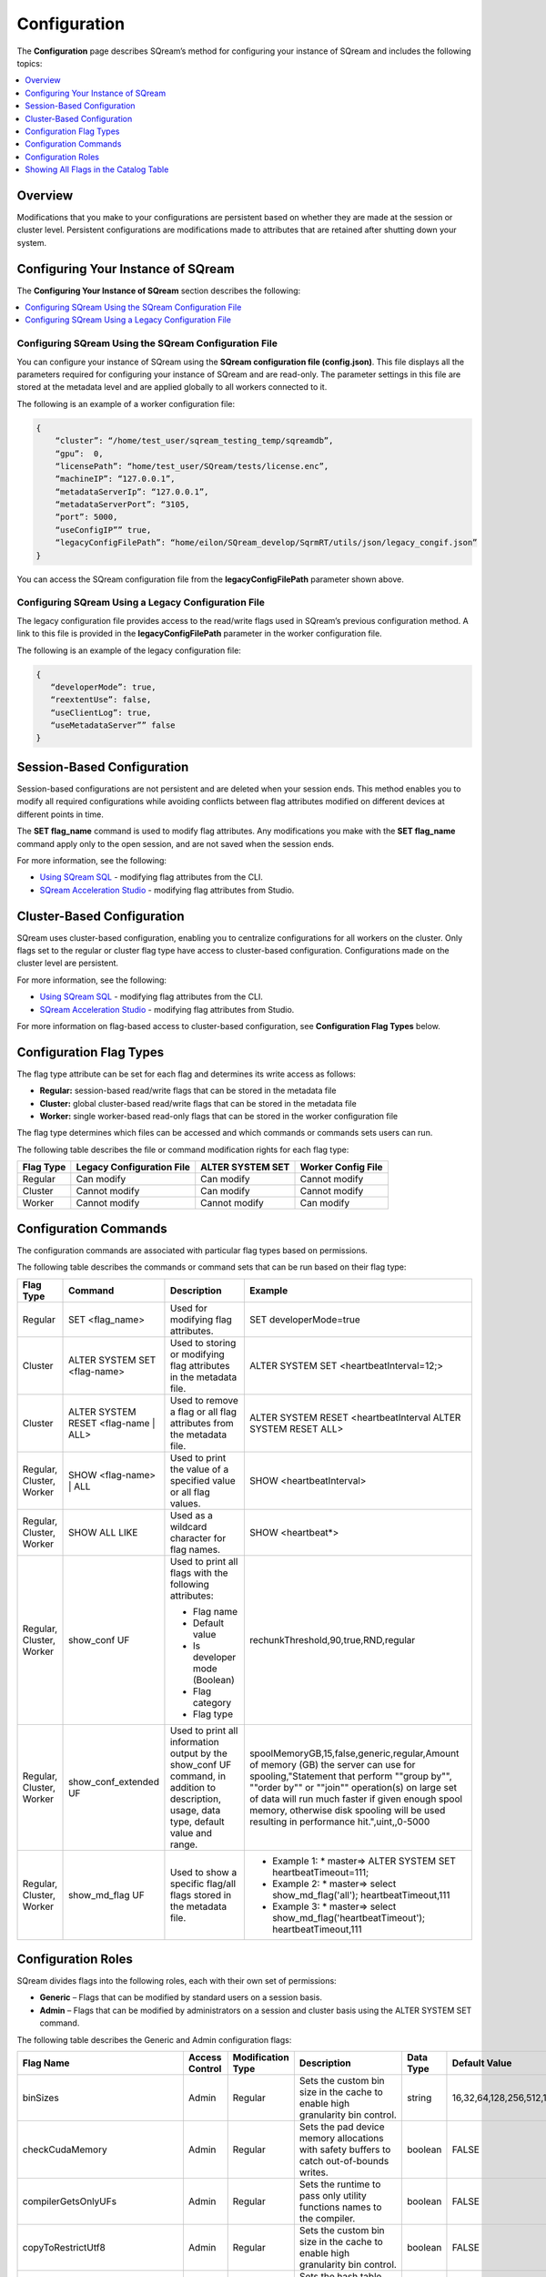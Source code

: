 .. _configuration:

**************************
Configuration
**************************

The **Configuration** page describes SQream’s method for configuring your instance of SQream and includes the following topics:

.. contents:: 
   :local:
   :depth: 1

Overview
============



Modifications that you make to your configurations are persistent based on whether they are made at the session or cluster level. Persistent configurations are modifications made to attributes that are retained after shutting down your system.


Configuring Your Instance of SQream
============
The **Configuring Your Instance of SQream** section describes the following:

.. contents:: 
   :local:
   :depth: 1

Configuring SQream Using the SQream Configuration File
-----

You can configure your instance of SQream using the **SQream configuration file (config.json)**. This file displays all the parameters required for configuring your instance of SQream and are read-only. The parameter settings in this file are stored at the metadata level and are applied globally to all workers connected to it.

The following is an example of a worker configuration file:

.. code-block:: postgres
   
   {
       “cluster”: “/home/test_user/sqream_testing_temp/sqreamdb”,
       “gpu”:  0,
       “licensePath”: “home/test_user/SQream/tests/license.enc”,
       “machineIP”: “127.0.0.1”,
       “metadataServerIp”: “127.0.0.1”,
       “metadataServerPort”: “3105,
       “port”: 5000,
       “useConfigIP”” true,
       “legacyConfigFilePath”: “home/eilon/SQream_develop/SqrmRT/utils/json/legacy_congif.json”
   }

You can access the SQream configuration file from the **legacyConfigFilePath** parameter shown above.


Configuring SQream Using a Legacy Configuration File
----------------------------

The legacy configuration file provides access to the read/write flags used in SQream’s previous configuration method. A link to this file is provided in the **legacyConfigFilePath** parameter in the worker configuration file.

The following is an example of the legacy configuration file:


.. code-block:: postgres
   
   {
      “developerMode”: true,
      “reextentUse”: false,
      “useClientLog”: true,
      “useMetadataServer”” false
   }   

Session-Based Configuration
=================
Session-based configurations are not persistent and are deleted when your session ends. This method enables you to modify all required configurations while avoiding conflicts between flag attributes modified on different devices at different points in time.

The **SET flag_name** command is used to modify flag attributes. Any modifications you make with the **SET flag_name** command apply only to the open session, and are not saved when the session ends.

For more information, see the following:

* `Using SQream SQL <https://docs.sqream.com/en/latest/reference/cli/sqream_sql.html#using-sqream-sql>`_ - modifying flag attributes from the CLI.
* `SQream Acceleration Studio <https://docs.sqream.com/en/latest/guides/operations/sqream_studio_5.4.0.html>`_ - modifying flag attributes from Studio.



Cluster-Based Configuration
==============
SQream uses cluster-based configuration, enabling you to centralize configurations for all workers on the cluster. Only flags set to the regular or cluster flag type have access to cluster-based configuration. Configurations made on the cluster level are persistent.

For more information, see the following:

* `Using SQream SQL <https://docs.sqream.com/en/latest/reference/cli/sqream_sql.html#using-sqream-sql>`_ - modifying flag attributes from the CLI.
* `SQream Acceleration Studio <https://docs.sqream.com/en/latest/guides/operations/sqream_studio_5.4.0.html>`_ - modifying flag attributes from Studio.

For more information on flag-based access to cluster-based configuration, see **Configuration Flag Types** below.



Configuration Flag Types
=====================
The flag type attribute can be set for each flag and determines its write access as follows:



* **Regular:** session-based read/write flags that can be stored in the metadata file
* **Cluster:** global cluster-based read/write flags that can be stored in the metadata file
* **Worker:** single worker-based read-only flags that can be stored in the worker configuration file

The flag type determines which files can be accessed and which commands or commands sets users can run.

The following table describes the file or command modification rights for each flag type:

+---------------+-------------------------------+----------------------+------------------------+
| **Flag Type** | **Legacy Configuration File** | **ALTER SYSTEM SET** | **Worker Config File** |
+---------------+-------------------------------+----------------------+------------------------+
| Regular       | Can modify                    | Can modify           | Cannot modify          |
+---------------+-------------------------------+----------------------+------------------------+
| Cluster       | Cannot modify                 | Can modify           | Cannot modify          |
+---------------+-------------------------------+----------------------+------------------------+
| Worker        | Cannot modify                 | Cannot modify        | Can modify             |
+---------------+-------------------------------+----------------------+------------------------+



Configuration Commands
===================
The configuration commands are associated with particular flag types based on permissions.

The following table describes the commands or command sets that can be run based on their flag type:

+--------------------------+--------------------------------------+------------------------------------------------------------------------------------------------------------------------------------------+-----------------------------------------------------------------------------------------------------------------------------------------------------------------------------------------------------------------------------------------------------------------------------------------------------------------------------------+
| **Flag Type**            | **Command**                          | **Description**                                                                                                                          | **Example**                                                                                                                                                                                                                                                                                                                       |
+--------------------------+--------------------------------------+------------------------------------------------------------------------------------------------------------------------------------------+-----------------------------------------------------------------------------------------------------------------------------------------------------------------------------------------------------------------------------------------------------------------------------------------------------------------------------------+
| Regular                  | SET <flag_name>                      | Used for modifying flag attributes.                                                                                                      | SET developerMode=true                                                                                                                                                                                                                                                                                                            |
+--------------------------+--------------------------------------+------------------------------------------------------------------------------------------------------------------------------------------+-----------------------------------------------------------------------------------------------------------------------------------------------------------------------------------------------------------------------------------------------------------------------------------------------------------------------------------+
| Cluster                  | ALTER SYSTEM SET <flag-name>         | Used to storing or modifying flag attributes in the metadata file.                                                                       | ALTER SYSTEM SET <heartbeatInterval=12;>                                                                                                                                                                                                                                                                                          |
+--------------------------+--------------------------------------+------------------------------------------------------------------------------------------------------------------------------------------+-----------------------------------------------------------------------------------------------------------------------------------------------------------------------------------------------------------------------------------------------------------------------------------------------------------------------------------+
| Cluster                  | ALTER SYSTEM RESET <flag-name | ALL> | Used to remove a flag or all flag attributes from the metadata file.                                                                     | ALTER SYSTEM RESET <heartbeatInterval ALTER SYSTEM RESET ALL>                                                                                                                                                                                                                                                                     |
+--------------------------+--------------------------------------+------------------------------------------------------------------------------------------------------------------------------------------+-----------------------------------------------------------------------------------------------------------------------------------------------------------------------------------------------------------------------------------------------------------------------------------------------------------------------------------+
| Regular, Cluster, Worker | SHOW <flag-name> | ALL               | Used to print the value of a specified value or all flag values.                                                                         | SHOW <heartbeatInterval>                                                                                                                                                                                                                                                                                                          |
+--------------------------+--------------------------------------+------------------------------------------------------------------------------------------------------------------------------------------+-----------------------------------------------------------------------------------------------------------------------------------------------------------------------------------------------------------------------------------------------------------------------------------------------------------------------------------+
| Regular, Cluster, Worker | SHOW ALL LIKE                        | Used as a wildcard character for flag names.                                                                                             | SHOW <heartbeat*>                                                                                                                                                                                                                                                                                                                 |
+--------------------------+--------------------------------------+------------------------------------------------------------------------------------------------------------------------------------------+-----------------------------------------------------------------------------------------------------------------------------------------------------------------------------------------------------------------------------------------------------------------------------------------------------------------------------------+
| Regular, Cluster, Worker | show_conf UF                         | Used to print all flags with the following attributes:                                                                                   | rechunkThreshold,90,true,RND,regular                                                                                                                                                                                                                                                                                              |
|                          |                                      |                                                                                                                                          |                                                                                                                                                                                                                                                                                                                                   |
|                          |                                      | * Flag name                                                                                                                              |                                                                                                                                                                                                                                                                                                                                   |
|                          |                                      | * Default value                                                                                                                          |                                                                                                                                                                                                                                                                                                                                   |
|                          |                                      | * Is developer mode (Boolean)                                                                                                            |                                                                                                                                                                                                                                                                                                                                   |
|                          |                                      | * Flag category                                                                                                                          |                                                                                                                                                                                                                                                                                                                                   |
|                          |                                      | * Flag type                                                                                                                              |                                                                                                                                                                                                                                                                                                                                   |
|                          |                                      |                                                                                                                                          |                                                                                                                                                                                                                                                                                                                                   |
+--------------------------+--------------------------------------+------------------------------------------------------------------------------------------------------------------------------------------+-----------------------------------------------------------------------------------------------------------------------------------------------------------------------------------------------------------------------------------------------------------------------------------------------------------------------------------+
| Regular, Cluster, Worker | show_conf_extended UF                | Used to print all information output by the show_conf UF command, in addition to description, usage, data type, default value and range. | spoolMemoryGB,15,false,generic,regular,Amount of memory (GB) the server can use for spooling,"Statement that perform ""group by"", ""order by"" or ""join"" operation(s) on large set of data will run much faster if given enough spool memory, otherwise disk spooling will be used resulting in performance hit.",uint,,0-5000 |
+--------------------------+--------------------------------------+------------------------------------------------------------------------------------------------------------------------------------------+-----------------------------------------------------------------------------------------------------------------------------------------------------------------------------------------------------------------------------------------------------------------------------------------------------------------------------------+
| Regular, Cluster, Worker | show_md_flag UF                      | Used to show a specific flag/all flags stored in the metadata file.                                                                      |* Example 1: * master=> ALTER SYSTEM SET   heartbeatTimeout=111;                                                                                                                                                                                                                                                                   |
|                          |                                      |                                                                                                                                          |* Example 2: * master=> select show_md_flag('all'); heartbeatTimeout,111                                                                                                                                                                                                                                                           | 
|                          |                                      |                                                                                                                                          |* Example 3: * master=> select show_md_flag('heartbeatTimeout'); heartbeatTimeout,111                                                                                                                                                                                                                                              |
+--------------------------+--------------------------------------+------------------------------------------------------------------------------------------------------------------------------------------+-----------------------------------------------------------------------------------------------------------------------------------------------------------------------------------------------------------------------------------------------------------------------------------------------------------------------------------+





Configuration Roles
========================
SQream divides flags into the following roles, each with their own set of permissions:

* **Generic** – Flags that can be modified by standard users on a session basis.
* **Admin** – Flags that can be modified by administrators on a session and cluster basis using the ALTER SYSTEM SET command.



The following table describes the Generic and Admin configuration flags:

+-------------------------------+--------------------+-----------------------+---------------------------------------------------------------------------------------------------------------------------------------------------------------------------------------------------------------------------------------------+---------------+----------------------------------------------------------------------------------------------------------------------------------------------------------------------------------------------------------------------------------------------------------------------------------------+--------------------+
| **Flag Name**                 | **Access Control** | **Modification Type** | **Description**                                                                                                                                                                                                                             | **Data Type** | **Default Value**                                                                                                                                                                                                                                                                      | **Allowed Values** |
+-------------------------------+--------------------+-----------------------+---------------------------------------------------------------------------------------------------------------------------------------------------------------------------------------------------------------------------------------------+---------------+----------------------------------------------------------------------------------------------------------------------------------------------------------------------------------------------------------------------------------------------------------------------------------------+--------------------+
| binSizes                      | Admin              | Regular               | Sets the custom bin size in the cache to enable high granularity bin control.                                                                                                                                                               | string        | 16,32,64,128,256,512,1024,2048,4096,8192,16384,32768,65536,131072,262144,524288,1048576,2097152,4194304,8388608,16777216,33554432,67108864,134217728,268435456,536870912,786432000,107374,1824,1342177280,1610612736,1879048192,2147483648,2415919104,2684354560,2952790016,3221225472 |                    |
+-------------------------------+--------------------+-----------------------+---------------------------------------------------------------------------------------------------------------------------------------------------------------------------------------------------------------------------------------------+---------------+----------------------------------------------------------------------------------------------------------------------------------------------------------------------------------------------------------------------------------------------------------------------------------------+--------------------+
| checkCudaMemory               | Admin              | Regular               | Sets the pad device memory allocations with safety buffers to catch out-of-bounds writes.                                                                                                                                                   | boolean       | FALSE                                                                                                                                                                                                                                                                                  | true,false         |
+-------------------------------+--------------------+-----------------------+---------------------------------------------------------------------------------------------------------------------------------------------------------------------------------------------------------------------------------------------+---------------+----------------------------------------------------------------------------------------------------------------------------------------------------------------------------------------------------------------------------------------------------------------------------------------+--------------------+
| compilerGetsOnlyUFs           | Admin              | Regular               | Sets the runtime to pass only utility functions names to the compiler.                                                                                                                                                                      | boolean       | FALSE                                                                                                                                                                                                                                                                                  | true,false         |
+-------------------------------+--------------------+-----------------------+---------------------------------------------------------------------------------------------------------------------------------------------------------------------------------------------------------------------------------------------+---------------+----------------------------------------------------------------------------------------------------------------------------------------------------------------------------------------------------------------------------------------------------------------------------------------+--------------------+
| copyToRestrictUtf8            | Admin              | Regular               | Sets the custom bin size in the cache to enable high granularity bin control.                                                                                                                                                               | boolean       | FALSE                                                                                                                                                                                                                                                                                  | true,false         |
+-------------------------------+--------------------+-----------------------+---------------------------------------------------------------------------------------------------------------------------------------------------------------------------------------------------------------------------------------------+---------------+----------------------------------------------------------------------------------------------------------------------------------------------------------------------------------------------------------------------------------------------------------------------------------------+--------------------+
| cpuReduceHashtableSize        | Admin              | Regular               | Sets the hash table size of the CpuReduce.                                                                                                                                                                                                  | uint          | 10000                                                                                                                                                                                                                                                                                  |                    |
+-------------------------------+--------------------+-----------------------+---------------------------------------------------------------------------------------------------------------------------------------------------------------------------------------------------------------------------------------------+---------------+----------------------------------------------------------------------------------------------------------------------------------------------------------------------------------------------------------------------------------------------------------------------------------------+--------------------+
| csvLimitRowLength             | Admin              | Cluster               | Sets the maximum supported CSV row length.                                                                                                                                                                                                  | uint          | 100000                                                                                                                                                                                                                                                                                 | 1-4000000000       |
+-------------------------------+--------------------+-----------------------+---------------------------------------------------------------------------------------------------------------------------------------------------------------------------------------------------------------------------------------------+---------------+----------------------------------------------------------------------------------------------------------------------------------------------------------------------------------------------------------------------------------------------------------------------------------------+--------------------+
| cudaMemcpyMaxSizeBytes        | Admin              | Regular               | Sets the chunk size for copying from CPU to GPU. If set to 0, do not divide.                                                                                                                                                                | uint          | 0                                                                                                                                                                                                                                                                                      | 0-4000000000       |
+-------------------------------+--------------------+-----------------------+---------------------------------------------------------------------------------------------------------------------------------------------------------------------------------------------------------------------------------------------+---------------+----------------------------------------------------------------------------------------------------------------------------------------------------------------------------------------------------------------------------------------------------------------------------------------+--------------------+
| CudaMemcpySynchronous         | Admin              | Regular               | Indicates if copying from/to GPU is synchronous                                                                                                                                                                                             | boolean       | FALSE                                                                                                                                                                                                                                                                                  | true,false         |
+-------------------------------+--------------------+-----------------------+---------------------------------------------------------------------------------------------------------------------------------------------------------------------------------------------------------------------------------------------+---------------+----------------------------------------------------------------------------------------------------------------------------------------------------------------------------------------------------------------------------------------------------------------------------------------+--------------------+
| cudaMemQuota                  | Admin              | Worker                | Sets the percentage of total device memory to be used by the instance.                                                                                                                                                                      | uint          | 90                                                                                                                                                                                                                                                                                     | 0-100              |
+-------------------------------+--------------------+-----------------------+---------------------------------------------------------------------------------------------------------------------------------------------------------------------------------------------------------------------------------------------+---------------+----------------------------------------------------------------------------------------------------------------------------------------------------------------------------------------------------------------------------------------------------------------------------------------+--------------------+
| developerMode                 | Admin              | Regular               | Enables modifying R&D flags.                                                                                                                                                                                                                | boolean       | FALSE                                                                                                                                                                                                                                                                                  | true,false         |
+-------------------------------+--------------------+-----------------------+---------------------------------------------------------------------------------------------------------------------------------------------------------------------------------------------------------------------------------------------+---------------+----------------------------------------------------------------------------------------------------------------------------------------------------------------------------------------------------------------------------------------------------------------------------------------+--------------------+
| enableDeviceDebugMessages     | Admin              | Regular               | Checks for CUDA error after each chunk is produced.                                                                                                                                                                                         | boolean       | FALSE                                                                                                                                                                                                                                                                                  | true,false         |
+-------------------------------+--------------------+-----------------------+---------------------------------------------------------------------------------------------------------------------------------------------------------------------------------------------------------------------------------------------+---------------+----------------------------------------------------------------------------------------------------------------------------------------------------------------------------------------------------------------------------------------------------------------------------------------+--------------------+
| enableLogDebug                | Admin              | Regular               | Enables creating and logging in the **clientLogger_debug** file                                                                                                                                                                             | boolean       | TRUE                                                                                                                                                                                                                                                                                   | true,false         |
+-------------------------------+--------------------+-----------------------+---------------------------------------------------------------------------------------------------------------------------------------------------------------------------------------------------------------------------------------------+---------------+----------------------------------------------------------------------------------------------------------------------------------------------------------------------------------------------------------------------------------------------------------------------------------------+--------------------+
| enableNvprofMarkers           | Admin              | Regular               | Activates the Nvidia profiler (nvprof) markers.                                                                                                                                                                                             | boolean       | FALSE                                                                                                                                                                                                                                                                                  | true,false         |
+-------------------------------+--------------------+-----------------------+---------------------------------------------------------------------------------------------------------------------------------------------------------------------------------------------------------------------------------------------+---------------+----------------------------------------------------------------------------------------------------------------------------------------------------------------------------------------------------------------------------------------------------------------------------------------+--------------------+
| endLogMessage                 | Admin              | Regular               | Appends a string at the end of every log line.                                                                                                                                                                                              | string        | EOM                                                                                                                                                                                                                                                                                    |                    |
+-------------------------------+--------------------+-----------------------+---------------------------------------------------------------------------------------------------------------------------------------------------------------------------------------------------------------------------------------------+---------------+----------------------------------------------------------------------------------------------------------------------------------------------------------------------------------------------------------------------------------------------------------------------------------------+--------------------+
| extentStorageFileSizeMB       | Admin              | Cluster               | Sets the minimum size in mebibytes of extents for table bulk data.                                                                                                                                                                          | uint          | 20                                                                                                                                                                                                                                                                                     |                    |
+-------------------------------+--------------------+-----------------------+---------------------------------------------------------------------------------------------------------------------------------------------------------------------------------------------------------------------------------------------+---------------+----------------------------------------------------------------------------------------------------------------------------------------------------------------------------------------------------------------------------------------------------------------------------------------+--------------------+
| gatherMemStat                 | Admin              | Regular               | Monitors all pinned allocations and all memcopies to/from device, and prints a report of pinned allocations that were not **memcopied** to/from the device using the **dump_pinned_misses utility function**.                               | boolean       | FALSE                                                                                                                                                                                                                                                                                  | true,false         |
+-------------------------------+--------------------+-----------------------+---------------------------------------------------------------------------------------------------------------------------------------------------------------------------------------------------------------------------------------------+---------------+----------------------------------------------------------------------------------------------------------------------------------------------------------------------------------------------------------------------------------------------------------------------------------------+--------------------+
| increaseChunkSizeBeforeReduce | Admin              | Regular               | Increases the chunk size to reduce query speed.                                                                                                                                                                                             | boolean       | FALSE                                                                                                                                                                                                                                                                                  | true,false         |
+-------------------------------+--------------------+-----------------------+---------------------------------------------------------------------------------------------------------------------------------------------------------------------------------------------------------------------------------------------+---------------+----------------------------------------------------------------------------------------------------------------------------------------------------------------------------------------------------------------------------------------------------------------------------------------+--------------------+
| increaseMemFactors            | Admin              | Regular               | Adds rechunker before expensive chunk producer (R and D? See Oferís message in Slack).                                                                                                                                                      | boolean       | TRUE                                                                                                                                                                                                                                                                                   | true,false         |
+-------------------------------+--------------------+-----------------------+---------------------------------------------------------------------------------------------------------------------------------------------------------------------------------------------------------------------------------------------+---------------+----------------------------------------------------------------------------------------------------------------------------------------------------------------------------------------------------------------------------------------------------------------------------------------+--------------------+
| leveldbWriteBufferSize        | Admin              | Regular               | Sets the buffer size.                                                                                                                                                                                                                       | uint          | 524288                                                                                                                                                                                                                                                                                 |                    |
+-------------------------------+--------------------+-----------------------+---------------------------------------------------------------------------------------------------------------------------------------------------------------------------------------------------------------------------------------------+---------------+----------------------------------------------------------------------------------------------------------------------------------------------------------------------------------------------------------------------------------------------------------------------------------------+--------------------+
| machineIP                     | Admin              | Worker                | Manual setting of reported IP.                                                                                                                                                                                                              | string        | 127.0.0.1                                                                                                                                                                                                                                                                              | char(16)           |
+-------------------------------+--------------------+-----------------------+---------------------------------------------------------------------------------------------------------------------------------------------------------------------------------------------------------------------------------------------+---------------+----------------------------------------------------------------------------------------------------------------------------------------------------------------------------------------------------------------------------------------------------------------------------------------+--------------------+
| memMergeBlobOffsetsCount      | Admin              | Regular               | Needs description                                                                                                                                                                                                                           | uint          | 70                                                                                                                                                                                                                                                                                     | 0-100              |
+-------------------------------+--------------------+-----------------------+---------------------------------------------------------------------------------------------------------------------------------------------------------------------------------------------------------------------------------------------+---------------+----------------------------------------------------------------------------------------------------------------------------------------------------------------------------------------------------------------------------------------------------------------------------------------+--------------------+
| memoryResetTriggerMB          | Admin              | Regular               | Sets the size of memory used during a query to trigger aborting the server.                                                                                                                                                                 |               | 131072                                                                                                                                                                                                                                                                                 |                    |
+-------------------------------+--------------------+-----------------------+---------------------------------------------------------------------------------------------------------------------------------------------------------------------------------------------------------------------------------------------+---------------+----------------------------------------------------------------------------------------------------------------------------------------------------------------------------------------------------------------------------------------------------------------------------------------+--------------------+
| memoryResetTriggerMB          | Admin              | Regular               | Sets the size of memory used during a query to trigger aborting the server.                                                                                                                                                                 | uint          | 0                                                                                                                                                                                                                                                                                      | 0-4000000000       |
+-------------------------------+--------------------+-----------------------+---------------------------------------------------------------------------------------------------------------------------------------------------------------------------------------------------------------------------------------------+---------------+----------------------------------------------------------------------------------------------------------------------------------------------------------------------------------------------------------------------------------------------------------------------------------------+--------------------+
| metadataServerPort            | Admin              | Worker                | Sets the port used to connect to the metadata server. SQream recommends using port ranges above 1024† because ports below 1024 are usually reserved, although there are no strict limitations. Any positive number (1 - 65535) can be used. | uint          | 3105                                                                                                                                                                                                                                                                                   | 1-65535            |
+-------------------------------+--------------------+-----------------------+---------------------------------------------------------------------------------------------------------------------------------------------------------------------------------------------------------------------------------------------+---------------+----------------------------------------------------------------------------------------------------------------------------------------------------------------------------------------------------------------------------------------------------------------------------------------+--------------------+
| mtRead                        | Admin              | Regular               | Splits large reads to multiple smaller ones and executes them concurrently.                                                                                                                                                                 | boolean       | FALSE                                                                                                                                                                                                                                                                                  | true,false         |
+-------------------------------+--------------------+-----------------------+---------------------------------------------------------------------------------------------------------------------------------------------------------------------------------------------------------------------------------------------+---------------+----------------------------------------------------------------------------------------------------------------------------------------------------------------------------------------------------------------------------------------------------------------------------------------+--------------------+
| mtReadWorkers                 | Admin              | Regular               | Sets the number of workers to handle smaller concurrent reads.                                                                                                                                                                              | uint          | 30                                                                                                                                                                                                                                                                                     |                    |
+-------------------------------+--------------------+-----------------------+---------------------------------------------------------------------------------------------------------------------------------------------------------------------------------------------------------------------------------------------+---------------+----------------------------------------------------------------------------------------------------------------------------------------------------------------------------------------------------------------------------------------------------------------------------------------+--------------------+
| orcImplicitCasts              | Admin              | Regular               | Sets the implicit cast in orc files, such as **int** to **tinyint** and vice versa.                                                                                                                                                         | boolean       | TRUE                                                                                                                                                                                                                                                                                   | true,false         |
+-------------------------------+--------------------+-----------------------+---------------------------------------------------------------------------------------------------------------------------------------------------------------------------------------------------------------------------------------------+---------------+----------------------------------------------------------------------------------------------------------------------------------------------------------------------------------------------------------------------------------------------------------------------------------------+--------------------+
| statementLockTimeout          | Admin              | Regular               | Sets the timeout (seconds) for acquiring object locks before executing statements.                                                                                                                                                          | uint          | 3                                                                                                                                                                                                                                                                                      | 0-4000000000       |
+-------------------------------+--------------------+-----------------------+---------------------------------------------------------------------------------------------------------------------------------------------------------------------------------------------------------------------------------------------+---------------+----------------------------------------------------------------------------------------------------------------------------------------------------------------------------------------------------------------------------------------------------------------------------------------+--------------------+
| useConfigIP                   | Admin              | Worker                | Activates the machineIP (true). Setting to false ignores the machineIP and automatically assigns a local network IP. This cannot be activated in a cloud scenario (on-premises only).                                                       | boolean       | FALSE                                                                                                                                                                                                                                                                                  | true,false         |
+-------------------------------+--------------------+-----------------------+---------------------------------------------------------------------------------------------------------------------------------------------------------------------------------------------------------------------------------------------+---------------+----------------------------------------------------------------------------------------------------------------------------------------------------------------------------------------------------------------------------------------------------------------------------------------+--------------------+
| useLegacyDecimalLiterals      | Admin              | Regular               | Interprets decimal literals as **Double** instead of **Numeric**. Used to preserve legacy behavior in existing customers.                                                                                                                   | boolean       | FALSE                                                                                                                                                                                                                                                                                  | true,false         |
+-------------------------------+--------------------+-----------------------+---------------------------------------------------------------------------------------------------------------------------------------------------------------------------------------------------------------------------------------------+---------------+----------------------------------------------------------------------------------------------------------------------------------------------------------------------------------------------------------------------------------------------------------------------------------------+--------------------+
| useLegacyStringLiterals       | Admin              | Regular               | Interprets ASCII-only strings as **Varchar** instead of **Text**. Used to preserve legacy behavior in existing customers.                                                                                                                   | boolean       | FALSE                                                                                                                                                                                                                                                                                  | true,false         |
+-------------------------------+--------------------+-----------------------+---------------------------------------------------------------------------------------------------------------------------------------------------------------------------------------------------------------------------------------------+---------------+----------------------------------------------------------------------------------------------------------------------------------------------------------------------------------------------------------------------------------------------------------------------------------------+--------------------+
| flipJoinOrder                 | Generic            | Regular               | Reorders join to force equijoins and/or equijoins sorted by table size.                                                                                                                                                                     | boolean       | FALSE                                                                                                                                                                                                                                                                                  | true,false         |
+-------------------------------+--------------------+-----------------------+---------------------------------------------------------------------------------------------------------------------------------------------------------------------------------------------------------------------------------------------+---------------+----------------------------------------------------------------------------------------------------------------------------------------------------------------------------------------------------------------------------------------------------------------------------------------+--------------------+
| limitQueryMemoryGB            | Generic            | Worker                | Prevents a query from processing more memory than the flag's value.                                                                                                                                                                         | uint          | 100000                                                                                                                                                                                                                                                                                 | 1-4000000000       |
+-------------------------------+--------------------+-----------------------+---------------------------------------------------------------------------------------------------------------------------------------------------------------------------------------------------------------------------------------------+---------------+----------------------------------------------------------------------------------------------------------------------------------------------------------------------------------------------------------------------------------------------------------------------------------------+--------------------+
| logSysLevel                   | Generic            | Regular               | Determines the client log level: 0 - L_SYSTEM,1 - L_FATAL,2 - L_ERROR,3 - L_WARN,4 - L_INFO,5 - L_DEBUG,6 - L_TRACE                                                                                                                         | uint          | 1                                                                                                                                                                                                                                                                                      | 0-6                |
+-------------------------------+--------------------+-----------------------+---------------------------------------------------------------------------------------------------------------------------------------------------------------------------------------------------------------------------------------------+---------------+----------------------------------------------------------------------------------------------------------------------------------------------------------------------------------------------------------------------------------------------------------------------------------------+--------------------+
| maxAvgBlobSizeToCompressOnGpu | Generic            | Regular               | Sets the CPU to compress columns with size above (flag's value) * (row count).                                                                                                                                                              | uint          | 120                                                                                                                                                                                                                                                                                    | 1-4000000000       |
+-------------------------------+--------------------+-----------------------+---------------------------------------------------------------------------------------------------------------------------------------------------------------------------------------------------------------------------------------------+---------------+----------------------------------------------------------------------------------------------------------------------------------------------------------------------------------------------------------------------------------------------------------------------------------------+--------------------+
| spoolMemoryGB                 | Generic            | Regular               | Sets the amount of memory (GB) to be used by the server for spooling.                                                                                                                                                                       | uint          | 8                                                                                                                                                                                                                                                                                      | 0-5000             |
+-------------------------------+--------------------+-----------------------+---------------------------------------------------------------------------------------------------------------------------------------------------------------------------------------------------------------------------------------------+---------------+----------------------------------------------------------------------------------------------------------------------------------------------------------------------------------------------------------------------------------------------------------------------------------------+--------------------+

Showing All Flags in the Catalog Table
===========================
SQream uses the sqream_catalog.parameters catalog table for showing all flags, providing the scope (default, cluster and session), description, default value and actual value.

The following is the correct syntax for a catalog table query:


.. code-block:: console
   
   SELECT * FROM sqream_catalog.settings

The following is an example of a catalog table query:


.. code-block:: console
   
   externalTableBlobEstimate, 100, 100, default,
   varcharEncoding, ascii, ascii, default, Changes the expected encoding for Varchar columns
   useCrcForTextJoinKeys, true, true, default,
   hiveStyleImplicitStringCasts, false, false, default,
